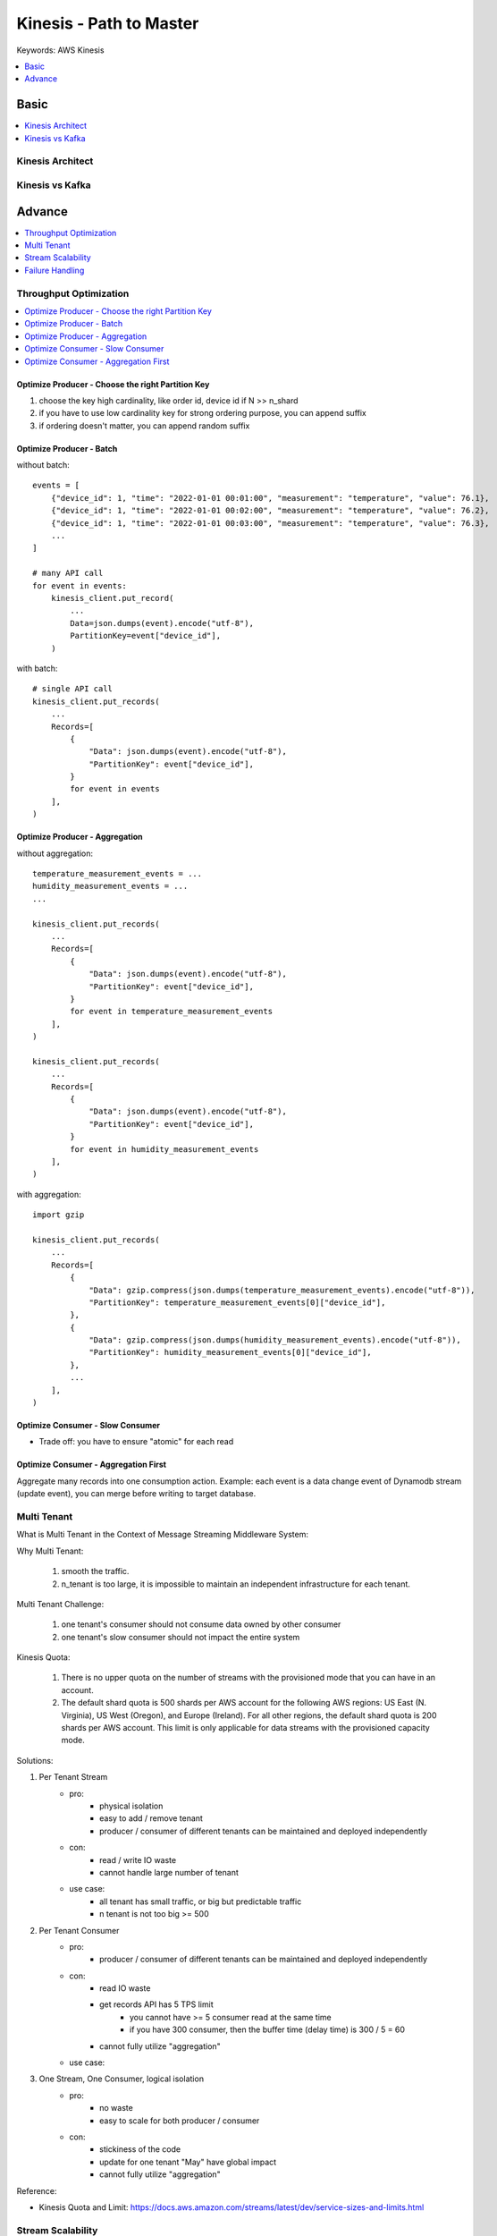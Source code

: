 .. _kinesis:

Kinesis - Path to Master
==============================================================================
Keywords: AWS Kinesis

.. contents::
    :class: this-will-duplicate-information-and-it-is-still-useful-here
    :depth: 1
    :local:


Basic
------------------------------------------------------------------------------
.. contents::
    :class: this-will-duplicate-information-and-it-is-still-useful-here
    :depth: 1
    :local:


Kinesis Architect
~~~~~~~~~~~~~~~~~~~~~~~~~~~~~~~~~~~~~~~~~~~~~~~~~~~~~~~~~~~~~~~~~~~~~~~~~~~~~~
.. raw:: html
    :file: ./kinesis-architect.html


Kinesis vs Kafka
~~~~~~~~~~~~~~~~~~~~~~~~~~~~~~~~~~~~~~~~~~~~~~~~~~~~~~~~~~~~~~~~~~~~~~~~~~~~~~


Advance
------------------------------------------------------------------------------
.. contents::
    :class: this-will-duplicate-information-and-it-is-still-useful-here
    :depth: 1
    :local:


Throughput Optimization
~~~~~~~~~~~~~~~~~~~~~~~~~~~~~~~~~~~~~~~~~~~~~~~~~~~~~~~~~~~~~~~~~~~~~~~~~~~~~~
.. contents::
    :class: this-will-duplicate-information-and-it-is-still-useful-here
    :depth: 1
    :local:


Optimize Producer - Choose the right Partition Key
++++++++++++++++++++++++++++++++++++++++++++++++++++++++++++++++++++++++++++++
1. choose the key high cardinality, like order id, device id if N >> n_shard
2. if you have to use low cardinality key for strong ordering purpose, you can append suffix
3. if ordering doesn't matter, you can append random suffix


Optimize Producer - Batch
++++++++++++++++++++++++++++++++++++++++++++++++++++++++++++++++++++++++++++++
without batch::

    events = [
        {"device_id": 1, "time": "2022-01-01 00:01:00", "measurement": "temperature", "value": 76.1},
        {"device_id": 1, "time": "2022-01-01 00:02:00", "measurement": "temperature", "value": 76.2},
        {"device_id": 1, "time": "2022-01-01 00:03:00", "measurement": "temperature", "value": 76.3},
        ...
    ]

    # many API call
    for event in events:
        kinesis_client.put_record(
            ...
            Data=json.dumps(event).encode("utf-8"),
            PartitionKey=event["device_id"],
        )

with batch::

    # single API call
    kinesis_client.put_records(
        ...
        Records=[
            {
                "Data": json.dumps(event).encode("utf-8"),
                "PartitionKey": event["device_id"],
            }
            for event in events
        ],
    )


Optimize Producer - Aggregation
++++++++++++++++++++++++++++++++++++++++++++++++++++++++++++++++++++++++++++++
without aggregation::

    temperature_measurement_events = ...
    humidity_measurement_events = ...
    ...

    kinesis_client.put_records(
        ...
        Records=[
            {
                "Data": json.dumps(event).encode("utf-8"),
                "PartitionKey": event["device_id"],
            }
            for event in temperature_measurement_events
        ],
    )

    kinesis_client.put_records(
        ...
        Records=[
            {
                "Data": json.dumps(event).encode("utf-8"),
                "PartitionKey": event["device_id"],
            }
            for event in humidity_measurement_events
        ],
    )

with aggregation::

    import gzip

    kinesis_client.put_records(
        ...
        Records=[
            {
                "Data": gzip.compress(json.dumps(temperature_measurement_events).encode("utf-8")),
                "PartitionKey": temperature_measurement_events[0]["device_id"],
            },
            {
                "Data": gzip.compress(json.dumps(humidity_measurement_events).encode("utf-8")),
                "PartitionKey": humidity_measurement_events[0]["device_id"],
            },
            ...
        ],
    )


Optimize Consumer - Slow Consumer
++++++++++++++++++++++++++++++++++++++++++++++++++++++++++++++++++++++++++++++
.. raw:: html
    :file: ./optimize-consumption-slow-consumer.html

- Trade off: you have to ensure "atomic" for each read


Optimize Consumer - Aggregation First
++++++++++++++++++++++++++++++++++++++++++++++++++++++++++++++++++++++++++++++
Aggregate many records into one consumption action. Example: each event is a data change event of Dynamodb stream (update event), you can merge before writing to target database.

.. raw:: html
    :file: ./optimize-consumption-aggregation-first.html


Multi Tenant
~~~~~~~~~~~~~~~~~~~~~~~~~~~~~~~~~~~~~~~~~~~~~~~~~~~~~~~~~~~~~~~~~~~~~~~~~~~~~~
What is Multi Tenant in the Context of Message Streaming Middleware System:

Why Multi Tenant:

    1. smooth the traffic.
    2. n_tenant is too large, it is impossible to maintain an independent infrastructure for each tenant.

Multi Tenant Challenge:

    1. one tenant's consumer should not consume data owned by other consumer
    2. one tenant's slow consumer should not impact the entire system

Kinesis Quota:

    1. There is no upper quota on the number of streams with the provisioned mode that you can have in an account.
    2. The default shard quota is 500 shards per AWS account for the following AWS regions: US East (N. Virginia), US West (Oregon), and Europe (Ireland). For all other regions, the default shard quota is 200 shards per AWS account. This limit is only applicable for data streams with the provisioned capacity mode.

Solutions:

1. Per Tenant Stream
    - pro:
        - physical isolation
        - easy to add / remove tenant
        - producer / consumer of different tenants can be maintained and deployed independently
    - con:
        - read / write IO waste
        - cannot handle large number of tenant
    - use case:
        - all tenant has small traffic, or big but predictable traffic
        - n tenant is not too big >= 500
2. Per Tenant Consumer
    - pro:
        - producer / consumer of different tenants can be maintained and deployed independently
    - con:
        - read IO waste
        - get records API has 5 TPS limit
            - you cannot have >= 5 consumer read at the same time
            - if you have 300 consumer, then the buffer time (delay time) is 300 / 5 = 60
        - cannot fully utilize "aggregation"
    - use case:

3. One Stream, One Consumer, logical isolation
    - pro:
        - no waste
        - easy to scale for both producer / consumer
    - con:
        - stickiness of the code
        - update for one tenant "May" have global impact
        - cannot fully utilize "aggregation"

.. raw:: html
    :file: ./kinesis-multi-tenant.drawio.html

Reference:

- Kinesis Quota and Limit: https://docs.aws.amazon.com/streams/latest/dev/service-sizes-and-limits.html


Stream Scalability
~~~~~~~~~~~~~~~~~~~~~~~~~~~~~~~~~~~~~~~~~~~~~~~~~~~~~~~~~~~~~~~~~~~~~~~~~~~~~~
:ref:`kinesis-resharding-a-stream`


Failure Handling
~~~~~~~~~~~~~~~~~~~~~~~~~~~~~~~~~~~~~~~~~~~~~~~~~~~~~~~~~~~~~~~~~~~~~~~~~~~~~~

Keys:

1. Store shad iterator in Dynamodb
2. Store failed records in dead-letter kinesis stream
3. Persist failed data in s3
4. Copy records in dead-letter stream back to app stream after fix

.. raw:: html
    :file: ./kinesis-failure-handling.html
